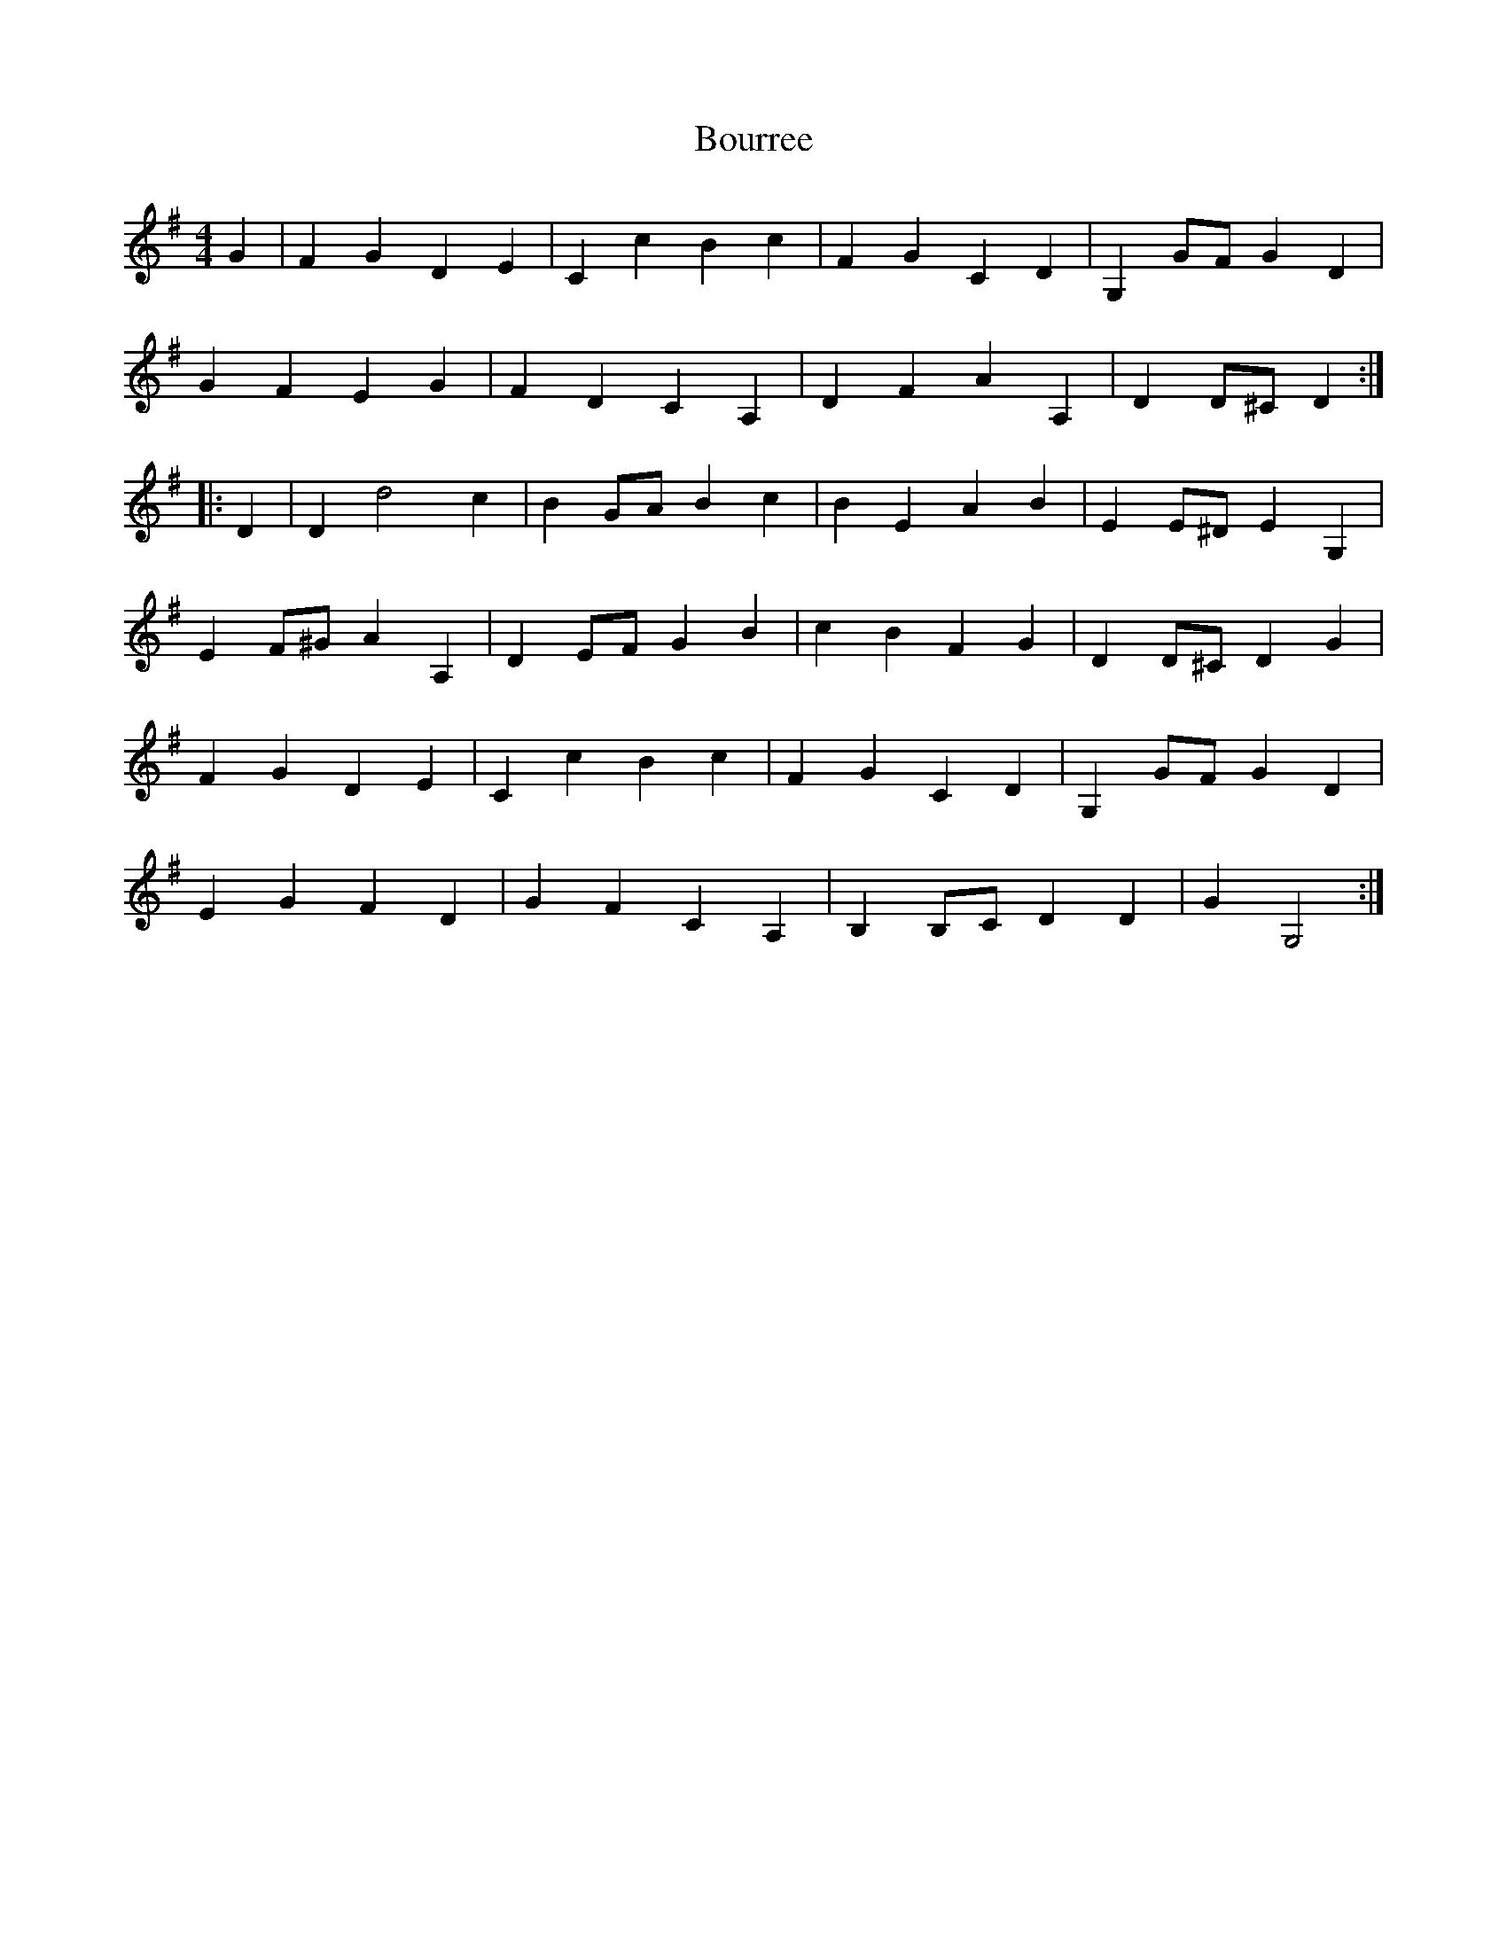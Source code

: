 X: 4611
T: Bourree
R: reel
M: 4/4
K: Gmajor
G2|F2G2D2E2|C2c2B2c2|F2G2C2D2|G,2GFG2D2|
G2F2E2G2|F2D2C2A,2|D2F2A2A,2|D2D^CD2:|
|:D2|D2d4c2|B2GAB2c2|B2E2A2B2|E2E^DE2G,2|
E2F^GA2A,2|D2EFG2B2|c2B2F2G2|D2D^CD2G2|
F2G2D2E2|C2c2B2c2|F2G2C2D2|G,2GFG2D2|
E2G2F2D2|G2F2C2A,2|B,2B,CD2D2|G2G,4:|

